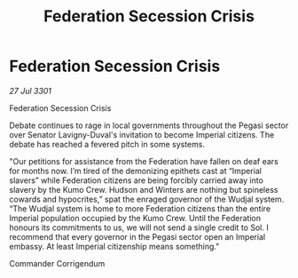 :PROPERTIES:
:ID:       6c960023-3adb-4c0e-972f-358878c6c69d
:END:
#+title: Federation Secession Crisis
#+filetags: :Federation:3301:galnet:

* Federation Secession Crisis

/27 Jul 3301/

Federation Secession Crisis 
 
Debate continues to rage in local governments throughout the Pegasi sector over Senator Lavigny-Duval's invitation to become Imperial citizens. The debate has reached a fevered pitch in some systems. 

"Our petitions for assistance from the Federation have fallen on deaf ears for months now. I’m tired of the demonizing epithets cast at “Imperial slavers” while Federation citizens are being forcibly carried away into slavery by the Kumo Crew. Hudson and Winters are nothing but spineless cowards and hypocrites,” spat the enraged governor of the Wudjal system. “The Wudjal system is home to more Federation citizens than the entire Imperial population occupied by the Kumo Crew. Until the Federation honours its commitments to us, we will not send a single credit to Sol. I recommend that every governor in the Pegasi sector open an Imperial embassy. At least Imperial citizenship means something." 

Commander Corrigendum

